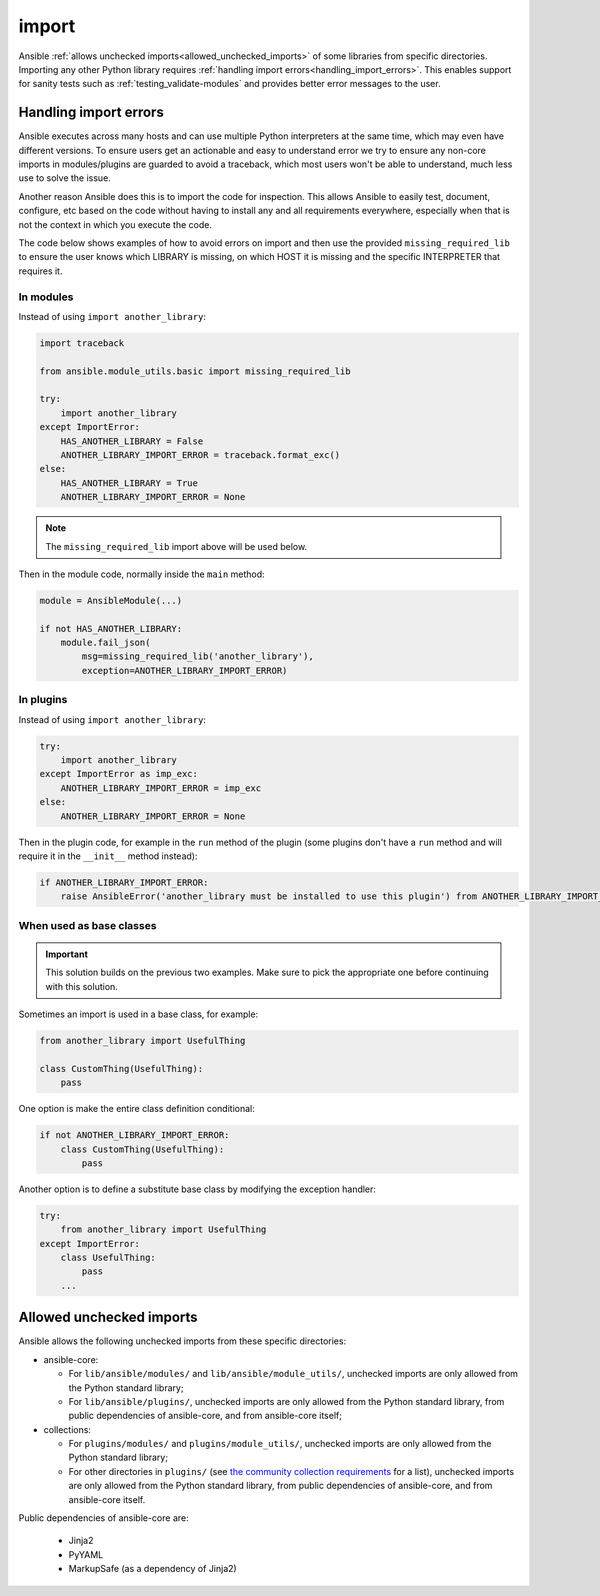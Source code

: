 import
======

Ansible :ref:`allows unchecked imports<allowed_unchecked_imports>` of some libraries from specific directories.
Importing any other Python library requires :ref:`handling import errors<handling_import_errors>`.
This enables support for sanity tests such as :ref:`testing_validate-modules` and provides better error messages to the user.

.. _handling_import_errors:

Handling import errors
----------------------

Ansible executes across many hosts and can use multiple Python interpreters at the same time, which may even have different versions.
To ensure users get an actionable and easy to understand error we try to ensure any non-core imports in modules/plugins are guarded to avoid a traceback,
which most users won't be able to understand, much less use to solve the issue.

Another reason Ansible does this is to import the code for inspection. This allows Ansible to easily test, document, configure, etc based on the code without having to install
any and all requirements everywhere, especially when that is not the context in which you execute the code.

The code below shows examples of how to avoid errors on import and then use the provided ``missing_required_lib`` to ensure the user knows which LIBRARY is missing,
on which HOST it is missing and the specific INTERPRETER that requires it.


In modules
^^^^^^^^^^

Instead of using ``import another_library``:

.. code-block:: python

   import traceback

   from ansible.module_utils.basic import missing_required_lib

   try:
       import another_library
   except ImportError:
       HAS_ANOTHER_LIBRARY = False
       ANOTHER_LIBRARY_IMPORT_ERROR = traceback.format_exc()
   else:
       HAS_ANOTHER_LIBRARY = True
       ANOTHER_LIBRARY_IMPORT_ERROR = None

.. note::

   The ``missing_required_lib`` import above will be used below.

Then in the module code, normally inside the ``main`` method:

.. code-block:: python

   module = AnsibleModule(...)

   if not HAS_ANOTHER_LIBRARY:
       module.fail_json(
           msg=missing_required_lib('another_library'),
           exception=ANOTHER_LIBRARY_IMPORT_ERROR)

In plugins
^^^^^^^^^^

Instead of using ``import another_library``:

.. code-block:: python

   try:
       import another_library
   except ImportError as imp_exc:
       ANOTHER_LIBRARY_IMPORT_ERROR = imp_exc
   else:
       ANOTHER_LIBRARY_IMPORT_ERROR = None

Then in the plugin code, for example in the ``run`` method of the plugin (some plugins don't have a ``run`` method and will require it in the ``__init__`` method instead):

.. code-block:: python

   if ANOTHER_LIBRARY_IMPORT_ERROR:
       raise AnsibleError('another_library must be installed to use this plugin') from ANOTHER_LIBRARY_IMPORT_ERROR

When used as base classes
^^^^^^^^^^^^^^^^^^^^^^^^^

.. important::

   This solution builds on the previous two examples.
   Make sure to pick the appropriate one before continuing with this solution.

Sometimes an import is used in a base class, for example:

.. code-block:: python

   from another_library import UsefulThing

   class CustomThing(UsefulThing):
       pass

One option is make the entire class definition conditional:

.. code-block:: python

   if not ANOTHER_LIBRARY_IMPORT_ERROR:
       class CustomThing(UsefulThing):
           pass

Another option is to define a substitute base class by modifying the exception handler:

.. code-block:: python

   try:
       from another_library import UsefulThing
   except ImportError:
       class UsefulThing:
           pass
       ...

.. _allowed_unchecked_imports:

Allowed unchecked imports
-------------------------

Ansible allows the following unchecked imports from these specific directories:

* ansible-core:

  * For ``lib/ansible/modules/`` and ``lib/ansible/module_utils/``, unchecked imports are only allowed from the Python standard library;
  * For ``lib/ansible/plugins/``, unchecked imports are only allowed from the Python standard library, from public dependencies of ansible-core, and from ansible-core itself;

* collections:

  * For ``plugins/modules/`` and ``plugins/module_utils/``, unchecked imports are only allowed from the Python standard library;
  * For other directories in ``plugins/`` (see `the community collection requirements <https://github.com/ansible-collections/overview/blob/main/collection_requirements.rst#modules-plugins>`_ for a list), unchecked imports are only allowed from the Python standard library, from public dependencies of ansible-core, and from ansible-core itself.

Public dependencies of ansible-core are:

  * Jinja2
  * PyYAML
  * MarkupSafe (as a dependency of Jinja2)
